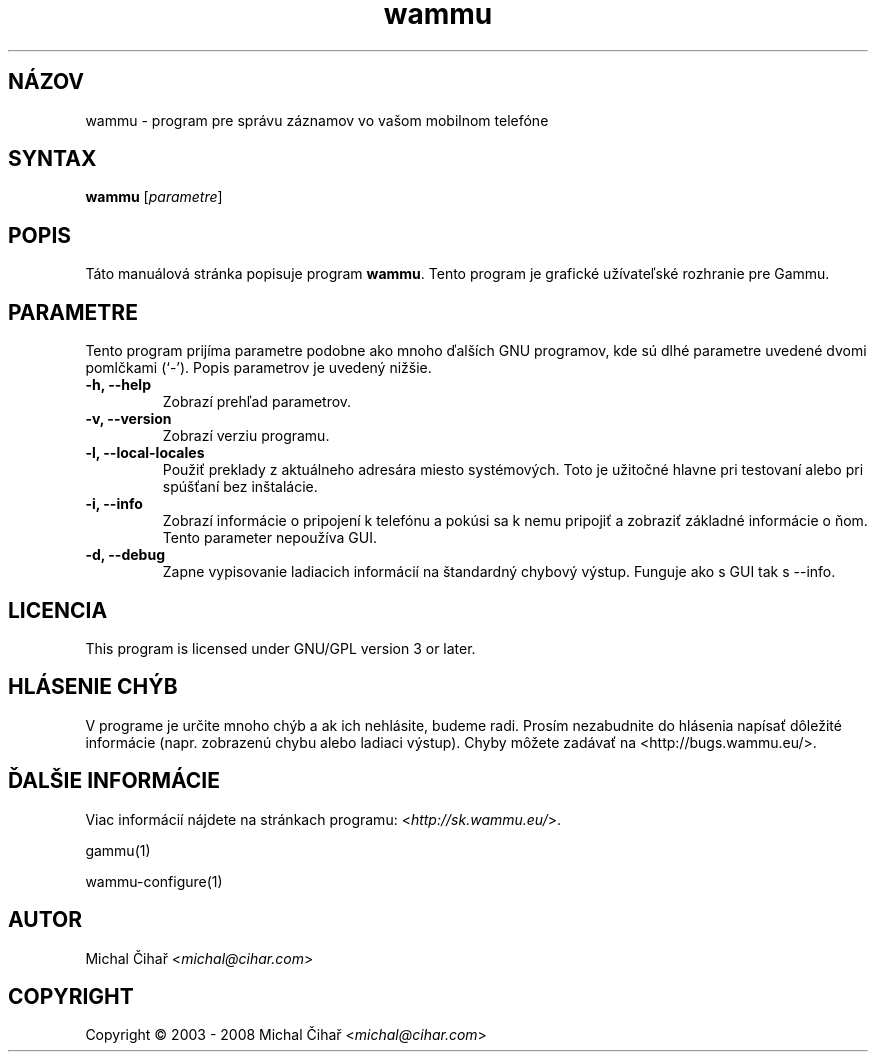.\"*******************************************************************
.\"
.\" This file was generated with po4a. Translate the source file.
.\"
.\"*******************************************************************
.TH wammu 1 2005\-01\-24 "Správca mobilného telefónu" 

.SH NÁZOV
wammu \- program pre správu záznamov vo vašom mobilnom telefóne

.SH SYNTAX
\fBwammu\fP [\fIparametre\fP]
.br

.SH POPIS
Táto manuálová stránka popisuje program \fBwammu\fP. Tento program je grafické
užívateľské rozhranie pre Gammu.

.SH PARAMETRE
Tento program prijíma parametre podobne ako mnoho ďalších GNU programov, kde
sú dlhé parametre uvedené dvomi pomlčkami (`\-').  Popis parametrov je
uvedený nižšie.
.TP 
\fB\-h, \-\-help\fP
Zobrazí prehľad parametrov.
.TP 
\fB\-v, \-\-version\fP
Zobrazí verziu programu.
.TP 
\fB\-l, \-\-local\-locales\fP
Použiť preklady z aktuálneho adresára miesto systémových. Toto je užitočné
hlavne pri testovaní alebo pri spúšťaní bez inštalácie.
.TP 
\fB\-i, \-\-info\fP
Zobrazí informácie o pripojení k telefónu a pokúsi sa k nemu pripojiť a
zobraziť základné informácie o ňom. Tento parameter nepoužíva GUI.
.TP 
\fB\-d, \-\-debug\fP
Zapne vypisovanie ladiacich informácií na štandardný chybový výstup. Funguje
ako s GUI tak s \-\-info.

.SH LICENCIA
This program is licensed under GNU/GPL version 3 or later.

.SH "HLÁSENIE CHÝB"
V programe je určite mnoho chýb a ak ich nehlásite, budeme radi. Prosím
nezabudnite do hlásenia napísať dôležité informácie (napr. zobrazenú chybu
alebo ladiaci výstup). Chyby môžete zadávať na
<http://bugs.wammu.eu/>.

.SH "ĎALŠIE INFORMÁCIE"
Viac informácií nájdete na stránkach programu:
<\fIhttp://sk.wammu.eu/\fP>.

gammu(1)

wammu\-configure(1)

.SH AUTOR
Michal Čihař <\fImichal@cihar.com\fP>
.SH COPYRIGHT
Copyright \(co 2003 \- 2008 Michal Čihař <\fImichal@cihar.com\fP>
